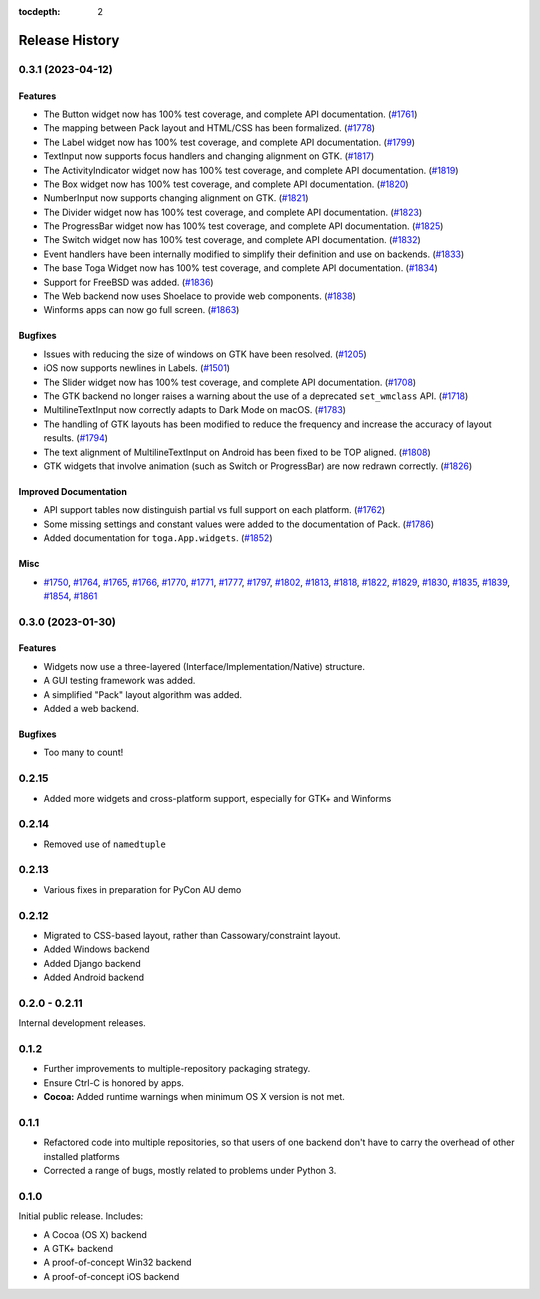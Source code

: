 :tocdepth: 2

===============
Release History
===============

.. towncrier release notes start

0.3.1 (2023-04-12)
==================

Features
--------

* The Button widget now has 100% test coverage, and complete API documentation. (`#1761 <https://github.com/beeware/toga/issues/1761>`__)
* The mapping between Pack layout and HTML/CSS has been formalized. (`#1778 <https://github.com/beeware/toga/issues/1778>`__)
* The Label widget now has 100% test coverage, and complete API documentation. (`#1799 <https://github.com/beeware/toga/issues/1799>`__)
* TextInput now supports focus handlers and changing alignment on GTK. (`#1817 <https://github.com/beeware/toga/issues/1817>`__)
* The ActivityIndicator widget now has 100% test coverage, and complete API documentation. (`#1819 <https://github.com/beeware/toga/issues/1819>`__)
* The Box widget now has 100% test coverage, and complete API documentation. (`#1820 <https://github.com/beeware/toga/issues/1820>`__)
* NumberInput now supports changing alignment on GTK. (`#1821 <https://github.com/beeware/toga/issues/1821>`__)
* The Divider widget now has 100% test coverage, and complete API documentation. (`#1823 <https://github.com/beeware/toga/issues/1823>`__)
* The ProgressBar widget now has 100% test coverage, and complete API documentation. (`#1825 <https://github.com/beeware/toga/issues/1825>`__)
* The Switch widget now has 100% test coverage, and complete API documentation. (`#1832 <https://github.com/beeware/toga/issues/1832>`__)
* Event handlers have been internally modified to simplify their definition and use on backends. (`#1833 <https://github.com/beeware/toga/issues/1833>`__)
* The base Toga Widget now has 100% test coverage, and complete API documentation. (`#1834 <https://github.com/beeware/toga/issues/1834>`__)
* Support for FreeBSD was added. (`#1836 <https://github.com/beeware/toga/issues/1836>`__)
* The Web backend now uses Shoelace to provide web components. (`#1838 <https://github.com/beeware/toga/issues/1838>`__)
* Winforms apps can now go full screen. (`#1863 <https://github.com/beeware/toga/issues/1863>`__)


Bugfixes
--------

* Issues with reducing the size of windows on GTK have been resolved. (`#1205 <https://github.com/beeware/toga/issues/1205>`__)
* iOS now supports newlines in Labels. (`#1501 <https://github.com/beeware/toga/issues/1501>`__)
* The Slider widget now has 100% test coverage, and complete API documentation. (`#1708 <https://github.com/beeware/toga/issues/1708>`__)
* The GTK backend no longer raises a warning about the use of a deprecated ``set_wmclass`` API. (`#1718 <https://github.com/beeware/toga/issues/1718>`__)
* MultilineTextInput now correctly adapts to Dark Mode on macOS. (`#1783 <https://github.com/beeware/toga/issues/1783>`__)
* The handling of GTK layouts has been modified to reduce the frequency and increase the accuracy of layout results. (`#1794 <https://github.com/beeware/toga/issues/1794>`__)
* The text alignment of MultilineTextInput on Android has been fixed to be TOP aligned. (`#1808 <https://github.com/beeware/toga/issues/1808>`__)
* GTK widgets that involve animation (such as Switch or ProgressBar) are now redrawn correctly. (`#1826 <https://github.com/beeware/toga/issues/1826>`__)


Improved Documentation
----------------------

* API support tables now distinguish partial vs full support on each platform. (`#1762 <https://github.com/beeware/toga/issues/1762>`__)
* Some missing settings and constant values were added to the documentation of Pack. (`#1786 <https://github.com/beeware/toga/issues/1786>`__)
* Added documentation for ``toga.App.widgets``. (`#1852 <https://github.com/beeware/toga/issues/1852>`__)


Misc
----

* `#1750 <https://github.com/beeware/toga/issues/1750>`__, `#1764 <https://github.com/beeware/toga/issues/1764>`__, `#1765 <https://github.com/beeware/toga/issues/1765>`__, `#1766 <https://github.com/beeware/toga/issues/1766>`__, `#1770 <https://github.com/beeware/toga/issues/1770>`__, `#1771 <https://github.com/beeware/toga/issues/1771>`__, `#1777 <https://github.com/beeware/toga/issues/1777>`__, `#1797 <https://github.com/beeware/toga/issues/1797>`__, `#1802 <https://github.com/beeware/toga/issues/1802>`__, `#1813 <https://github.com/beeware/toga/issues/1813>`__, `#1818 <https://github.com/beeware/toga/issues/1818>`__, `#1822 <https://github.com/beeware/toga/issues/1822>`__, `#1829 <https://github.com/beeware/toga/issues/1829>`__, `#1830 <https://github.com/beeware/toga/issues/1830>`__, `#1835 <https://github.com/beeware/toga/issues/1835>`__, `#1839 <https://github.com/beeware/toga/issues/1839>`__, `#1854 <https://github.com/beeware/toga/issues/1854>`__, `#1861 <https://github.com/beeware/toga/issues/1861>`__


0.3.0 (2023-01-30)
==================

Features
--------

* Widgets now use a three-layered (Interface/Implementation/Native) structure.
* A GUI testing framework was added.
* A simplified "Pack" layout algorithm was added.
* Added a web backend.

Bugfixes
--------

* Too many to count!

0.2.15
======

* Added more widgets and cross-platform support, especially for GTK+ and Winforms

0.2.14
======

* Removed use of ``namedtuple``

0.2.13
======

* Various fixes in preparation for PyCon AU demo

0.2.12
======

* Migrated to CSS-based layout, rather than Cassowary/constraint layout.
* Added Windows backend
* Added Django backend
* Added Android backend

0.2.0 - 0.2.11
==============

Internal development releases.

0.1.2
=====

* Further improvements to multiple-repository packaging strategy.
* Ensure Ctrl-C is honored by apps.
* **Cocoa:** Added runtime warnings when minimum OS X version is not met.

0.1.1
=====

* Refactored code into multiple repositories, so that users of one backend
  don't have to carry the overhead of other installed platforms

* Corrected a range of bugs, mostly related to problems under Python 3.

0.1.0
=====

Initial public release. Includes:

* A Cocoa (OS X) backend
* A GTK+ backend
* A proof-of-concept Win32 backend
* A proof-of-concept iOS backend

